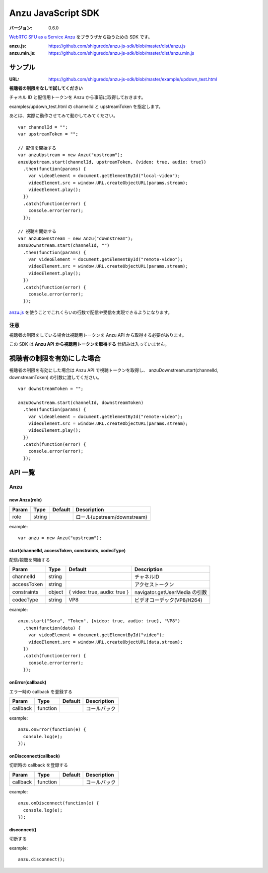 ###################
Anzu JavaScript SDK
###################

:バージョン: 0.6.0

`WebRTC SFU as a Service Anzu <https://anzu.shiguredo.jp>`_ をブラウザから扱うための SDK です。

:anzu.js: https://github.com/shiguredo/anzu-js-sdk/blob/master/dist/anzu.js
:anzu.min.js: https://github.com/shiguredo/anzu-js-sdk/blob/master/dist/anzu.min.js


========
サンプル
========

:URL: https://github.com/shiguredo/anzu-js-sdk/blob/master/example/updown_test.html

**視聴者の制限をなしで試してください**

チャネル ID と配信用トークンを Anzu から事前に取得しておきます。

examples/updown_test.html の channelId と upstreamToken を指定します。

あとは、実際に動作させてみて動かしてみてください。

::

    var channelId = "";
    var upstreamToken = "";

    // 配信を開始する
    var anzuUpstream = new Anzu("upstream");
    anzuUpstream.start(channelId, upstreamToken, {video: true, audio: true})
      .then(function(params) {
        var videoElement = document.getElementById("local-video");
        videoElement.src = window.URL.createObjectURL(params.stream);
        videoElement.play();
      })
      .catch(function(error) {
        console.error(error);
      });

    // 視聴を開始する
    var anzuDownstream = new Anzu("downstream");
    anzuDownstream.start(channelId, "")
      .then(function(params) {
        var videoElement = document.getElementById("remote-video");
        videoElement.src = window.URL.createObjectURL(params.stream);
        videoElement.play();
      })
      .catch(function(error) {
        console.error(error);
      });

`anzu.js <https://github.com/shiguredo/anzu-js-sdk/blob/develop/dist/anzu.js>`_ を使うことでこれくらいの行数で配信や受信を実現できるようになります。

注意
====

視聴者の制限をしている場合は視聴用トークンを Anzu API から取得する必要があります。

この SDK は **Anzu API から視聴用トークンを取得する** 仕組みは入っていません。


============================
視聴者の制限を有効にした場合
============================

視聴者の制限を有効にした場合は Anzu API で視聴トークンを取得し、
anzuDownstream.start(channelId, downstreamToken) の引数に渡してください。

::

  var downstreamToken = "";

  anzuDownstream.start(channelId, downstreamToken)
    .then(function(params) {
      var videoElement = document.getElementById("remote-video");
      videoElement.src = window.URL.createObjectURL(params.stream);
      videoElement.play();
    })
    .catch(function(error) {
      console.error(error);
    });


========
API 一覧
========

Anzu
====

new Anzu(role)
--------------

+-------+--------+----------+-----------------------------+
| Param | Type   | Default  | Description                 |
+=======+========+==========+=============================+
| role  | string |          | ロール(upstream/downstream) |
+-------+--------+----------+-----------------------------+

example::

  var anzu = new Anzu("upstream");


start(channelId, accessToken, constraints, codecType)
-----------------------------------------------------
配信/視聴を開始する

+-------------+--------+------------------------------+-------------------------------+
| Param       | Type   | Default                      | Description                   |
+=============+========+==============================+===============================+
| channelId   | string |                              | チャネルID                    |
+-------------+--------+------------------------------+-------------------------------+
| accessToken | string |                              | アクセストークン              |
+-------------+--------+------------------------------+-------------------------------+
| constraints | object | { video: true, audio: true } | navigator.getUserMedia の引数 |
+-------------+--------+------------------------------+-------------------------------+
| codecType   | string | VP8                          | ビデオコーデック(VP8/H264)    |
+-------------+--------+------------------------------+-------------------------------+

example::

  anzu.start("Sora", "Token", {video: true, audio: true}, "VP8")
    .then(function(data) {
      var videoElement = document.getElementById("video");
      videoElement.src = window.URL.createObjectURL(data.stream);
    })
    .catch(function(error) {
      console.error(error);
    });


onError(callback)
-----------------
エラー時の callback を登録する

+----------+----------+----------+--------------+
| Param    | Type     | Default  | Description  |
+==========+==========+==========+==============+
| callback | function |          | コールバック |
+----------+----------+----------+--------------+

example::

  anzu.onError(function(e) {
    console.log(e);
  });


onDisconnect(callback)
----------------------
切断時の callback を登録する

+----------+----------+----------+--------------+
| Param    | Type     | Default  | Description  |
+==========+==========+==========+==============+
| callback | function |          | コールバック |
+----------+----------+----------+--------------+

example::

  anzu.onDisconnect(function(e) {
    console.log(e);
  });


disconnect()
------------
切断する

example::

  anzu.disconnect();
